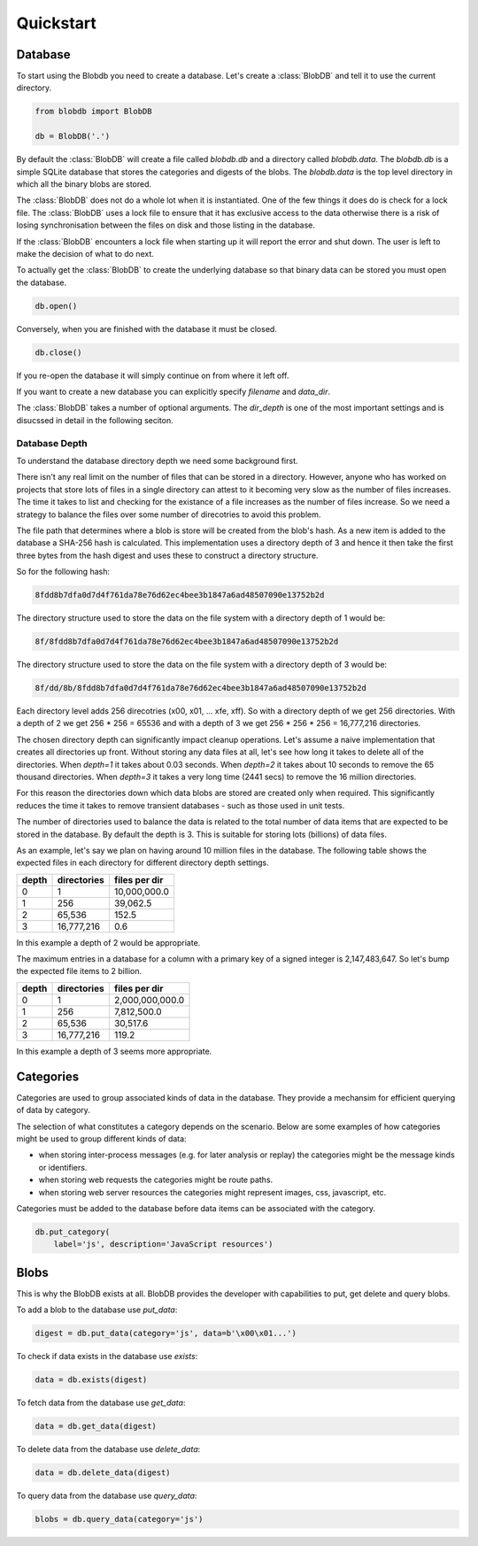 Quickstart
==========


Database
--------

To start using the Blobdb you need to create a database. Let's create a
:class:`BlobDB` and tell it to use the current directory.

.. code-block:: python

    from blobdb import BlobDB

    db = BlobDB('.')

By default the :class:`BlobDB` will create a file called `blobdb.db`
and a directory called `blobdb.data`. The `blobdb.db` is a simple SQLite
database that stores the categories and digests of the blobs. The
`blobdb.data` is the top level directory in which all the binary blobs are
stored.

The :class:`BlobDB` does not do a whole lot when it is instantiated.
One of the few things it does do is check for a lock file. The
:class:`BlobDB` uses a lock file to ensure that it has exclusive
access to the data otherwise there is a risk of losing synchronisation between
the files on disk and those listing in the database.

If the :class:`BlobDB` encounters a lock file when starting up it will
report the error and shut down. The user is left to make the decision of what
to do next.

To actually get the :class:`BlobDB` to create the underlying database
so that binary data can be stored you must open the database.

.. code-block:: python

    db.open()



Conversely, when you are finished with the database it must be closed.

.. code-block:: python

    db.close()

If you re-open the database it will simply continue on from where it left off.

If you want to create a new database you can explicitly specify `filename` and
`data_dir`.

The :class:`BlobDB` takes a number of optional arguments. The
`dir_depth` is one of the most important settings and is disucssed in detail
in the following seciton.

Database Depth
++++++++++++++

To understand the database directory depth we need some background first.

There isn't any real limit on the number of files that can be stored in a
directory. However, anyone who has worked on projects that store lots of files
in a single directory can attest to it becoming very slow as the number of
files increases. The time it takes to list and checking for the existance of a
file increases as the number of files increase. So we need a strategy to
balance the files over some number of direcotries to avoid this problem.

The file path that determines where a blob is store will be created from the
blob's hash. As a new item is added to the database a SHA-256 hash is
calculated. This implementation uses a directory depth of 3 and hence it then
take the first three bytes from the hash digest and uses these to construct a
directory structure.

So for the following hash:

.. code-block:: console

        8fdd8b7dfa0d7d4f761da78e76d62ec4bee3b1847a6ad48507090e13752b2d

The directory structure used to store the data on the file system with a
directory depth of 1 would be:

.. code-block:: console

        8f/8fdd8b7dfa0d7d4f761da78e76d62ec4bee3b1847a6ad48507090e13752b2d

The directory structure used to store the data on the file system with a
directory depth of 3 would be:

.. code-block:: console

        8f/dd/8b/8fdd8b7dfa0d7d4f761da78e76d62ec4bee3b1847a6ad48507090e13752b2d

Each directory level adds 256 direcotries (\x00, \x01, ... \xfe, \xff). So
with a directory depth of we get 256 directories. With a depth of 2 we get
256 * 256 = 65536 and with a depth of 3 we get 256 * 256 * 256 = 16,777,216
directories.

The chosen directory depth can significantly impact cleanup operations.
Let's assume a naive implementation that creates all directories up front.
Without storing any data files at all, let's see how long it takes to
delete all of the directories. When `depth=1` it takes about 0.03 seconds.
When `depth=2` it takes about 10 seconds to remove the 65 thousand
directories. When `depth=3` it takes a very long time (2441 secs) to remove
the 16 million directories.

For this reason the directories down which data blobs are stored are created
only when required. This significantly reduces the time it takes to remove
transient databases - such as those used in unit tests.


The number of directories used to balance the data is related to the total
number of data items that are expected to be stored in the database. By
default the depth is 3. This is suitable for storing lots (billions) of data
files.

As an example, let's say we plan on having around 10 million files in the
database. The following table shows the expected files in each directory for
different directory depth settings.

+-------+-------------+---------------+
| depth | directories | files per dir |
+=======+=============+===============+
| 0     |           1 |  10,000,000.0 |
+-------+-------------+---------------+
| 1     |         256 |      39,062.5 |
+-------+-------------+---------------+
| 2     |      65,536 |         152.5 |
+-------+-------------+---------------+
| 3     |  16,777,216 |           0.6 |
+-------+-------------+---------------+

In this example a depth of 2 would be appropriate.

The maximum entries in a database for a column with a primary key of a
signed integer is 2,147,483,647. So let's bump the expected file items to 2
billion.

+-------+-------------+-----------------+
| depth | directories | files per dir   |
+=======+=============+=================+
|   0   |          1  | 2,000,000,000.0 |
+-------+-------------+-----------------+
|   1   |        256  |     7,812,500.0 |
+-------+-------------+-----------------+
|   2   |     65,536  |        30,517.6 |
+-------+-------------+-----------------+
|   3   | 16,777,216  |           119.2 |
+-------+-------------+-----------------+

In this example a depth of 3 seems more appropriate.


Categories
----------

Categories are used to group associated kinds of data in the database. They
provide a mechansim for efficient querying of data by category.

The selection of what constitutes a category depends on the scenario. Below
are some examples of how categories might be used to group different kinds of
data:

- when storing inter-process messages (e.g. for later analysis or replay)
  the categories might be the message kinds or identifiers.

- when storing web requests the categories might be route paths.

- when storing web server resources the categories might represent
  images, css, javascript, etc.

Categories must be added to the database before data items can be associated
with the category.

.. code-block:: python

    db.put_category(
        label='js', description='JavaScript resources')


Blobs
-----

This is why the BlobDB exists at all. BlobDB provides the developer with
capabilities to put, get delete and query blobs.

To add a blob to the database use `put_data`:

.. code-block:: python

    digest = db.put_data(category='js', data=b'\x00\x01...')

To check if data exists in the database use `exists`:

.. code-block:: python

    data = db.exists(digest)

To fetch data from the database use `get_data`:

.. code-block:: python

    data = db.get_data(digest)

To delete data from the database use `delete_data`:

.. code-block:: python

    data = db.delete_data(digest)

To query data from the database use `query_data`:

.. code-block:: python

    blobs = db.query_data(category='js')
